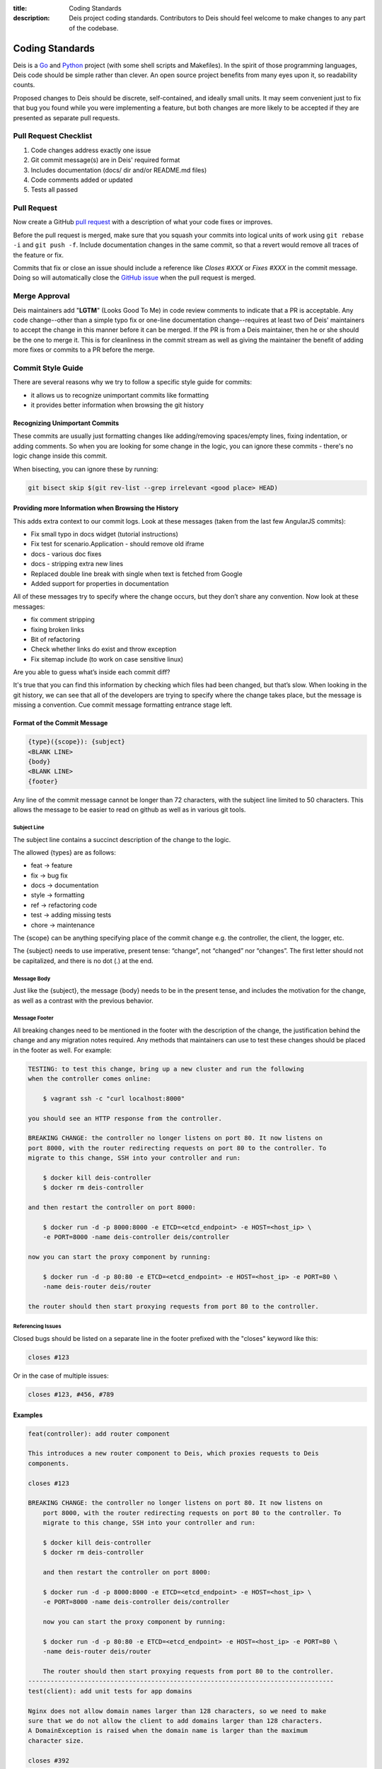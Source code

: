 :title: Coding Standards
:description: Deis project coding standards. Contributors to Deis should feel welcome to make changes to any part of the codebase.

.. _standards:

Coding Standards
================

Deis is a Go_ and Python_ project (with some shell scripts
and Makefiles). In the spirit of those programming languages, Deis
code should be simple rather than clever. An open source project
benefits from many eyes upon it, so readability counts.

Proposed changes to Deis should be discrete, self-contained, and
ideally small units. It may seem convenient just to fix that bug
you found while you were implementing a feature, but both changes
are more likely to be accepted if they are presented as separate
pull requests.

Pull Request Checklist
----------------------

1. Code changes address exactly one issue
2. Git commit message(s) are in Deis' required format
3. Includes documentation (docs/ dir and/or README.md files)
4. Code comments added or updated
5. Tests all passed

.. _pull_request:

Pull Request
------------

Now create a GitHub `pull request`_ with a description of what your code
fixes or improves.

Before the pull request is merged, make sure that you squash your
commits into logical units of work using ``git rebase -i`` and
``git push -f``. Include documentation changes in the same commit,
so that a revert would remove all traces of the feature or fix.

Commits that fix or close an issue should include a reference like
*Closes #XXX* or *Fixes #XXX* in the commit message. Doing so will
automatically close the `GitHub issue`_ when the pull request is merged.

Merge Approval
--------------

Deis maintainers add "**LGTM**" (Looks Good To Me) in code
review comments to indicate that a PR is acceptable. Any code change--other than
a simple typo fix or one-line documentation change--requires at least two of
Deis' maintainers to accept the change in this manner before it can be merged.
If the PR is from a Deis maintainer, then he or she should be the one to merge
it. This is for cleanliness in the commit stream as well as giving the
maintainer the benefit of adding more fixes or commits to a PR before the
merge.

.. _Python: http://www.python.org/
.. _Go: http://golang.org/
.. _flake8: https://pypi.python.org/pypi/flake8/
.. _pep8_tool: https://pypi.python.org/pypi/pep8/
.. _pyflakes: https://pypi.python.org/pypi/pyflakes/
.. _mccabe: https://pypi.python.org/pypi/mccabe/
.. _PEP8: http://www.python.org/dev/peps/pep-0008/
.. _`The Zen of Python`: http://www.python.org/dev/peps/pep-0020/
.. _`pull request`: https://github.com/deis/deis/pulls
.. _`GitHub issue`: https://github.com/deis/deis/issues


.. _commit_style_guide:

Commit Style Guide
------------------

There are several reasons why we try to follow a specific style guide for commits:

- it allows us to recognize unimportant commits like formatting
- it provides better information when browsing the git history

Recognizing Unimportant Commits
```````````````````````````````

These commits are usually just formatting changes like adding/removing spaces/empty lines,
fixing indentation, or adding comments. So when you are looking for some change in the
logic, you can ignore these commits - there's no logic change inside this commit.

When bisecting, you can ignore these by running:

.. code-block:: console

    git bisect skip $(git rev-list --grep irrelevant <good place> HEAD)

Providing more Information when Browsing the History
````````````````````````````````````````````````````

This adds extra context to our commit logs. Look at these messages (taken from the last
few AngularJS commits):

- Fix small typo in docs widget (tutorial instructions)
- Fix test for scenario.Application - should remove old iframe
- docs - various doc fixes
- docs - stripping extra new lines
- Replaced double line break with single when text is fetched from Google
- Added support for properties in documentation

All of these messages try to specify where the change occurs, but they don’t share any
convention. Now look at these messages:

- fix comment stripping
- fixing broken links
- Bit of refactoring
- Check whether links do exist and throw exception
- Fix sitemap include (to work on case sensitive linux)

Are you able to guess what’s inside each commit diff?

It's true that you can find this information by checking which files had been changed, but
that’s slow. When looking in the git history, we can see that all of the developers are
trying to specify where the change takes place, but the message is missing a convention.
Cue commit message formatting entrance stage left.

Format of the Commit Message
````````````````````````````

.. code-block:: console

    {type}({scope}): {subject}
    <BLANK LINE>
    {body}
    <BLANK LINE>
    {footer}

Any line of the commit message cannot be longer than 72 characters, with the subject
line limited to 50 characters. This allows the message to be easier to read on github
as well as in various git tools.

Subject Line
""""""""""""

The subject line contains a succinct description of the change to the logic.

The allowed {types} are as follows:

- feat -> feature
- fix -> bug fix
- docs -> documentation
- style -> formatting
- ref -> refactoring code
- test -> adding missing tests
- chore -> maintenance

The {scope} can be anything specifying place of the commit change e.g. the controller,
the client, the logger, etc.

The {subject} needs to use imperative, present tense: “change”, not “changed” nor
“changes”. The first letter should not be capitalized, and there is no dot (.) at the end.

Message Body
""""""""""""

Just like the {subject}, the message {body} needs to be in the present tense, and includes
the motivation for the change, as well as a contrast with the previous behavior.

Message Footer
""""""""""""""

All breaking changes need to be mentioned in the footer with the description of the
change, the justification behind the change and any migration notes required. Any methods
that maintainers can use to test these changes should be placed in the footer as well. For
example:

.. code-block:: console

    TESTING: to test this change, bring up a new cluster and run the following
    when the controller comes online:

        $ vagrant ssh -c "curl localhost:8000"

    you should see an HTTP response from the controller.

    BREAKING CHANGE: the controller no longer listens on port 80. It now listens on
    port 8000, with the router redirecting requests on port 80 to the controller. To
    migrate to this change, SSH into your controller and run:

        $ docker kill deis-controller
        $ docker rm deis-controller

    and then restart the controller on port 8000:

        $ docker run -d -p 8000:8000 -e ETCD=<etcd_endpoint> -e HOST=<host_ip> \
        -e PORT=8000 -name deis-controller deis/controller

    now you can start the proxy component by running:

        $ docker run -d -p 80:80 -e ETCD=<etcd_endpoint> -e HOST=<host_ip> -e PORT=80 \
        -name deis-router deis/router

    the router should then start proxying requests from port 80 to the controller.

Referencing Issues
""""""""""""""""""

Closed bugs should be listed on a separate line in the footer prefixed with the "closes"
keyword like this:

.. code-block:: console

    closes #123

Or in the case of multiple issues:

.. code-block:: console

    closes #123, #456, #789

Examples
````````

.. code-block:: console

    feat(controller): add router component

    This introduces a new router component to Deis, which proxies requests to Deis
    components.

    closes #123

    BREAKING CHANGE: the controller no longer listens on port 80. It now listens on
        port 8000, with the router redirecting requests on port 80 to the controller. To
        migrate to this change, SSH into your controller and run:

        $ docker kill deis-controller
        $ docker rm deis-controller

        and then restart the controller on port 8000:

        $ docker run -d -p 8000:8000 -e ETCD=<etcd_endpoint> -e HOST=<host_ip> \
        -e PORT=8000 -name deis-controller deis/controller

        now you can start the proxy component by running:

        $ docker run -d -p 80:80 -e ETCD=<etcd_endpoint> -e HOST=<host_ip> -e PORT=80 \
        -name deis-router deis/router

        The router should then start proxying requests from port 80 to the controller.
    ----------------------------------------------------------------------------------
    test(client): add unit tests for app domains

    Nginx does not allow domain names larger than 128 characters, so we need to make
    sure that we do not allow the client to add domains larger than 128 characters.
    A DomainException is raised when the domain name is larger than the maximum
    character size.

    closes #392

Forcing no Build for Jenkins
""""""""""""""""""""""""""""

If you're committing a PR that is just a small typo fix or a README change, you can force
Jenkins not to build your commit by adding [skip ci] below the message body. For example:
.. code-block:: console

    fix(README): typo

    It's spelled tomato, not tomatoe.

    [skip ci]

